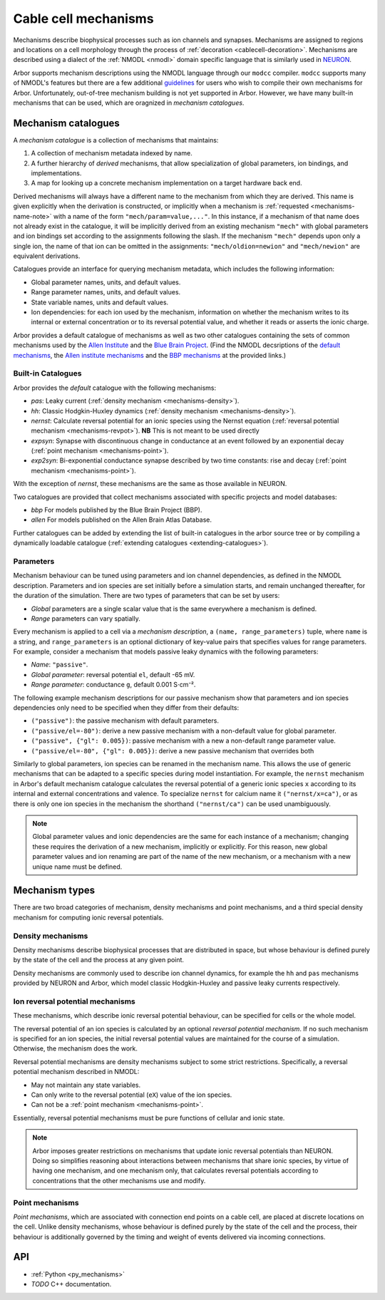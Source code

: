 .. _mechanisms:

Cable cell mechanisms
=====================

Mechanisms describe biophysical processes such as ion channels and synapses.
Mechanisms are assigned to regions and locations on a cell morphology
through the process of :ref:`decoration <cablecell-decoration>`.
Mechanisms are described using a dialect of the :ref:`NMODL <nmodl>` domain
specific language that is similarly used in `NEURON <https://neuron.yale.edu/neuron/>`_.

Arbor supports mechanism descriptions using the NMODL language through our ``modcc``
compiler. ``modcc`` supports many of NMODL's features but there are a few
additional `guidelines <https://github.com/arbor-sim/arbor/wiki/Arbor's-NMODL-guidlines>`_
for users who wish to compile their own mechanisms for Arbor. Unfortunately, out-of-tree
mechanism building is not yet supported in Arbor. However, we have many built-in mechanisms
that can be used, which are oragnized in *mechanism catalogues*.

Mechanism catalogues
--------------------

A *mechanism catalogue* is a collection of mechanisms that maintains:

1. A collection of mechanism metadata indexed by name.
2. A further hierarchy of *derived* mechanisms, that allow specialization of
   global parameters, ion bindings, and implementations.
3. A map for looking up a concrete mechanism implementation on a target hardware back end.

Derived mechanisms will always have a different name to the mechanism from which they are derived.
This name is given explicitly when the derivation is constructed, or implicitly when a mechanism
is :ref:`requested <mechanisms-name-note>` with a name of the form ``"mech/param=value,..."``.
In this instance, if a mechanism of that name does not already exist in the catalogue, it will be
implicitly derived from an existing mechanism ``"mech"`` with global parameters and ion bindings
set according to the assignments following the slash. If the mechanism ``"mech"`` depends upon
only a single ion, the name of that ion can be omitted in the assignments:
``"mech/oldion=newion"`` and ``"mech/newion"`` are equivalent derivations.


Catalogues provide an interface for querying mechanism metadata, which includes the following information:

* Global parameter names, units, and default values.
* Range parameter names, units, and default values.
* State variable names, units and default values.
* Ion dependencies: for each ion used by the mechanism, information on whether the mechanism writes
  to its internal or external concentration or to its reversal potential value, and whether it reads
  or asserts the ionic charge.

Arbor provides a default catalogue of mechanisms as well as two other catalogues containing the sets of common mechanisms
used by the `Allen Institute <https://alleninstitute.org/>`_ and the `Blue Brain Project <https://portal.bluebrain.epfl.ch/>`_.
(Find the NMODL decsriptions of the `default mechanisms <https://github.com/arbor-sim/arbor/tree/master/mechanisms/default>`_,
the `Allen institute mechanisms <https://github.com/arbor-sim/arbor/tree/master/mechanisms/allen>`_ and
the `BBP mechanisms <https://github.com/arbor-sim/arbor/tree/master/mechanisms/bbp>`_ at the provided links.)

.. _mechanisms_builtins:

Built-in Catalogues
'''''''''''''''''''

Arbor provides the *default* catalogue with the following mechanisms:

* *pas*: Leaky current (:ref:`density mechanism <mechanisms-density>`).
* *hh*: Classic Hodgkin-Huxley dynamics (:ref:`density mechanism
  <mechanisms-density>`).
* *nernst*: Calculate reversal potential for an ionic species using the Nernst
  equation (:ref:`reversal potential mechanism <mechanisms-revpot>`). **NB**
  This is not meant to be used directly
* *expsyn*: Synapse with discontinuous change in conductance at an event
  followed by an exponential decay (:ref:`point mechanism <mechanisms-point>`).
* *exp2syn*: Bi-exponential conductance synapse described by two time constants:
  rise and decay (:ref:`point mechanism <mechanisms-point>`).

With the exception of *nernst*, these mechanisms are the same as those available in NEURON.

Two catalogues are provided that collect mechanisms associated with specific projects and model databases:

* *bbp* For models published by the Blue Brain Project (BBP).
* *allen* For models published on the Allen Brain Atlas Database.

Further catalogues can be added by extending the list of built-in catalogues in
the arbor source tree or by compiling a dynamically loadable catalogue
(:ref:`extending catalogues <extending-catalogues>`).

Parameters
''''''''''

Mechanism behaviour can be tuned using parameters and ion channel dependencies,
as defined in the NMODL description.
Parameters and ion species are set initially before a simulation starts, and remain
unchanged thereafter, for the duration of the simulation.
There are two types of parameters that can be set by users:

* *Global* parameters are a single scalar value that is the same everywhere a mechanism is defined.
* *Range* parameters can vary spatially.

Every mechanism is applied to a cell via a *mechanism description*, a
``(name, range_parameters)`` tuple, where ``name`` is a string,
and ``range_parameters`` is an optional dictionary of key-value pairs
that specifies values for range parameters.
For example, consider a mechanism that models passive leaky dynamics with
the following parameters:

* *Name*: ``"passive"``.
* *Global parameter*: reversal potential ``el``, default -65 mV.
* *Range parameter*: conductance ``g``, default 0.001 S⋅cm⁻².

The following example mechanism descriptions for our passive mechanism show that parameters and
ion species dependencies only need to be specified when they differ from their defaults:

* ``("passive")``: the passive mechanism with default parameters.
* ``("passive/el=-80")``: derive a new passive mechanism with a non-default value for global parameter.
* ``("passive", {"gl": 0.005})``: passive mechanism with a new a non-default range parameter value.
* ``("passive/el=-80", {"gl": 0.005})``: derive a new passive mechanism that overrides both

Similarly to global parameters, ion species can be renamed in the mechanism name.
This allows the use of generic mechanisms that can be adapted to a specific species
during model instantiation.
For example, the ``nernst`` mechanism in Arbor's default mechanism catalogue calculates
the reversal potential of a generic ionic species ``x`` according to its internal
and external concentrations and valence. To specialize ``nernst`` for calcium name it
``("nernst/x=ca")``, or as there is only one ion species in the mechanism the
shorthand ``("nernst/ca")`` can be used unambiguously.

.. _mechanisms-name-note:

.. note::
    Global parameter values and ionic dependencies are the same for each instance of
    a mechanism; changing these requires the derivation of a new mechanism, implicitly or explicitly.
    For this reason, new global parameter values and ion renaming are part of the name of
    the new mechanism, or a mechanism with a new unique name must be defined.


Mechanism types
---------------

There are two broad categories of mechanism, density mechanisms and
point mechanisms, and a third special density mechanism for
computing ionic reversal potentials.

.. _mechanisms-density:

Density mechanisms
''''''''''''''''''''''

Density mechanisms describe biophysical processes that are distributed in space,
but whose behaviour is defined purely by the state of the cell and the process
at any given point.

Density mechanisms are commonly used to describe ion channel dynamics,
for example the ``hh`` and ``pas`` mechanisms provided by NEURON and Arbor,
which model classic Hodgkin-Huxley and passive leaky currents respectively.

.. _mechanisms-revpot:

Ion reversal potential mechanisms
'''''''''''''''''''''''''''''''''

These mechanisms, which describe ionic reversal potential
behaviour, can be specified for cells or the whole model.

The reversal potential of an ion species is calculated by an
optional *reversal potential mechanism*.
If no such mechanism is specified for an ion species, the initial
reversal potential values are maintained for the course of a simulation.
Otherwise, the mechanism does the work.

Reversal potential mechanisms are density mechanisms subject to some strict restrictions.
Specifically, a reversal potential mechanism described in NMODL:

* May not maintain any state variables.
* Can only write to the reversal potential (``eX``) value of the ion species.
* Can not be a :ref:`point mechanism <mechanisms-point>`.

Essentially, reversal potential mechanisms must be pure functions of cellular
and ionic state.

.. note::
    Arbor imposes greater restrictions on mechanisms that update ionic reversal potentials
    than NEURON. Doing so simplifies reasoning about interactions between
    mechanisms that share ionic species, by virtue of having one mechanism, and one
    mechanism only, that calculates reversal potentials according to concentrations
    that the other mechanisms use and modify.

.. _mechanisms-point:

Point mechanisms
'''''''''''''''''''''''''''''''''

*Point mechanisms*, which are associated with connection end points on a
cable cell, are placed at discrete locations on the cell.
Unlike density mechanisms, whose behaviour is defined purely by the state of the cell
and the process, their behaviour is additionally governed by the timing and weight of
events delivered via incoming connections.


API
---

* :ref:`Python <py_mechanisms>`
* *TODO* C++ documentation.
